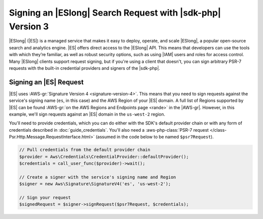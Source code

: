 .. Copyright 2010-2018 Amazon.com, Inc. or its affiliates. All Rights Reserved.

   This work is licensed under a Creative Commons Attribution-NonCommercial-ShareAlike 4.0
   International License (the "License"). You may not use this file except in compliance with the
   License. A copy of the License is located at http://creativecommons.org/licenses/by-nc-sa/4.0/.

   This file is distributed on an "AS IS" BASIS, WITHOUT WARRANTIES OR CONDITIONS OF ANY KIND,
   either express or implied. See the License for the specific language governing permissions and
   limitations under the License.

###########################################################
Signing an |ESlong| Search Request with |sdk-php| Version 3
###########################################################

.. meta::
   :description: Sign and use Amazon Elasticsearch Service with the AWS SDK for PHP.
   :keywords: AWS SDK for PHP Elasticsearch, Amazon Elasticsearch Service for PHP

|ESlong| (|ES|) is a managed service that makes it easy
to deploy, operate, and scale |ESlong|, a popular open-source search and
analytics engine. |ES| offers direct access to the |ESlong| API. This
means that developers can use the tools with which they’re familiar, as well
as robust security options, such as using |IAM| users and roles for access
control. Many |ESlong| clients support request signing, but if you're using
a client that doesn't, you can sign arbitrary PSR-7 requests with the
built-in credential providers and signers of the |sdk-php|.

Signing an |ES| Request
=======================

|ES| uses :AWS-gr:`Signature Version 4 <signature-version-4>`.
This means that you need to sign requests against the service's signing
name (``es``, in this case) and the AWS Region of your |ES| domain. A full list
of Regions supported by |ES| can be found :AWS-gr:`on the AWS Regions and Endpoints
page <rande>` in the |AWS-gr|.
However, in this example, we'll sign requests against an |ES| domain in the
``us-west-2`` region.

You'll need to provide credentials, which you can do either with the SDK's
default provider chain or with any form of credentials described in
:doc:`guide_credentials`. You'll also need a :aws-php-class:`PSR-7 request
</class-Psr.Http.Message.RequestInterface.html>` (assumed in the code below to be named ``$psr7Request``).

.. code-block:: php

    // Pull credentials from the default provider chain
    $provider = Aws\Credentials\CredentialProvider::defaultProvider();
    $credentials = call_user_func($provider)->wait();

    // Create a signer with the service's signing name and Region
    $signer = new Aws\Signature\SignatureV4('es', 'us-west-2');

    // Sign your request
    $signedRequest = $signer->signRequest($psr7Request, $credentials);
